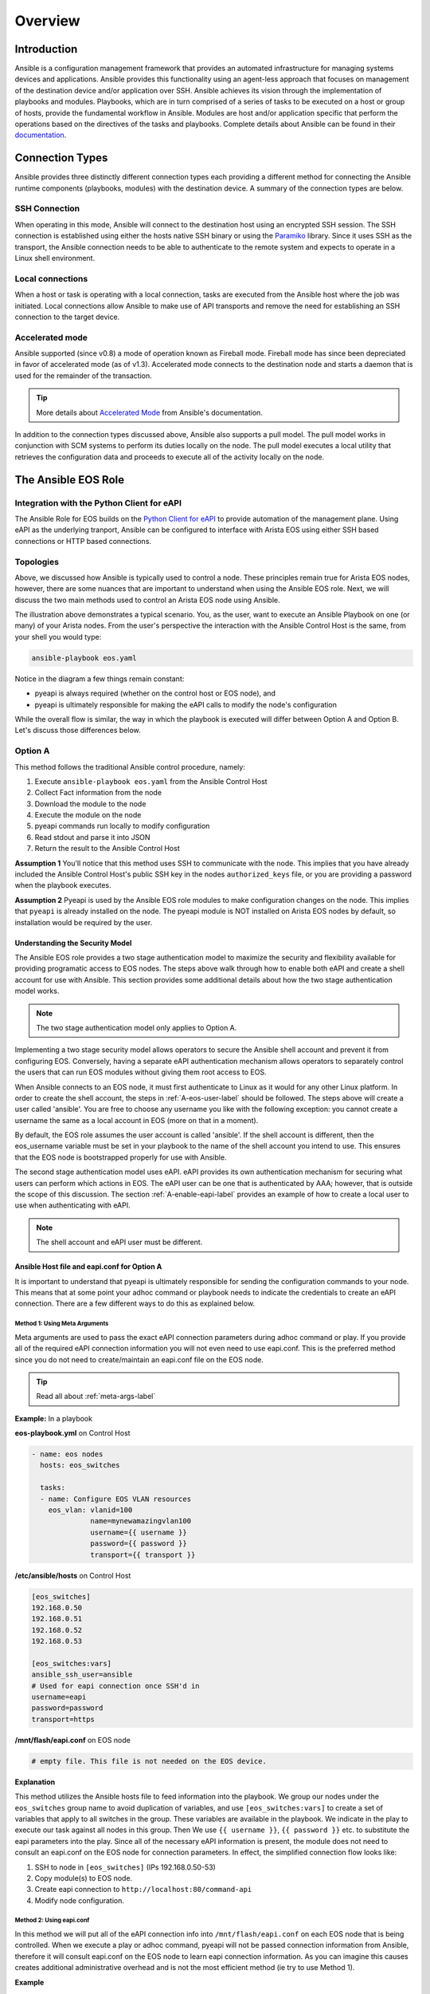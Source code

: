 ########
Overview
########

************
Introduction
************
Ansible is a configuration management framework that provides an automated
infrastructure for managing systems devices and applications. Ansible provides
this functionality using an agent-less approach that focuses on management of
the destination device and/or application over SSH. Ansible achieves its vision
through the implementation of playbooks and modules. Playbooks, which are in
turn comprised of a series of tasks to be executed on a host or group of
hosts, provide the fundamental workflow in Ansible. Modules are host and/or
application specific that perform the operations based on the directives of
the tasks and playbooks. Complete details about Ansible can be found in
their `documentation <http://docs.ansible.com/index.html>`_.

****************
Connection Types
****************
Ansible provides three distinctly different connection types each providing
a different method for connecting the Ansible runtime components
(playbooks, modules) with the destination device. A summary of the connection
types are below.

SSH Connection
==============
When operating in this mode, Ansible will connect to the destination host
using an encrypted SSH session. The SSH connection is established using
either the hosts native SSH binary or using the
`Paramiko <http://docs.ansible.com/intro_getting_started.html#remote-connection-information>`_
library. Since it uses SSH as the transport, the Ansible connection needs to
be able to authenticate to the remote system and expects to operate in a
Linux shell environment.

Local connections
=================
When a host or task is operating with a local connection, tasks are executed
from the Ansible host where the job was initiated. Local connections allow
Ansible to make use of API transports and remove the need for establishing an
SSH connection to the target device.

Accelerated mode
================
Ansible supported (since v0.8) a mode of operation known as Fireball mode.
Fireball mode has since been depreciated in favor of accelerated mode (as of v1.3).
Accelerated mode connects to the destination node and starts a daemon that is
used for the remainder of the transaction.

.. tip:: More details about `Accelerated Mode <https://docs.ansible.com/playbooks_acceleration.html>`_ from Ansible's documentation.

In addition to the connection types discussed above, Ansible also supports
a pull model. The pull model works in conjunction with SCM systems to perform
its duties locally on the node. The pull model executes a local utility that
retrieves the configuration data and proceeds to execute all of the activity
locally on the node.


.. _ansible-eos-role-label:

********************
The Ansible EOS Role
********************

Integration with the Python Client for eAPI
===========================================
The Ansible Role for EOS builds on the `Python Client for eAPI <https://github.com/arista-eosplus/pyeapi>`_ to provide
automation of the management plane.  Using eAPI as the underlying tranport,
Ansible can be configured to interface with Arista EOS using either SSH based
connections or HTTP based connections.


.. _deployment-topologies-label:

Topologies
==========
Above, we discussed how Ansible is typically used to control a node. These
principles remain true for Arista EOS nodes, however, there are some nuances
that are important to understand when using the Ansible EOS role. Next, we will discuss the two main
methods used to control an Arista EOS node using Ansible.

.. image:: _img/ansible-deploy.jpg
        :width: 85%
        :align: center

The illustration above demonstrates a typical scenario. You, as the user, want
to execute an Ansible Playbook on one (or many) of your Arista nodes. From the
user's perspective the interaction with the Ansible Control Host is the same,
from your shell you would type:

.. code-block:: console

  ansible-playbook eos.yaml

Notice in the diagram a few things remain constant:

* pyeapi is always required (whether on the control host or EOS node), and
* pyeapi is ultimately responsible for making the eAPI calls to modify the node's configuration

While the overall flow is similar, the way in which the playbook is executed
will differ between Option A and Option B. Let's discuss those differences below.

Option A
========
This method follows the traditional Ansible control procedure, namely:

1. Execute ``ansible-playbook eos.yaml`` from the Ansible Control Host
2. Collect Fact information from the node
3. Download the module to the node
4. Execute the module on the node
5. pyeapi commands run locally to modify configuration
6. Read stdout and parse it into JSON
7. Return the result to the Ansible Control Host

**Assumption 1**
You'll notice that this method uses SSH to communicate with the node. This
implies that you have already included the Ansible Control Host's public SSH
key in the nodes ``authorized_keys`` file, or you are providing a password
when the playbook executes.

**Assumption 2**
Pyeapi is used by the Ansible EOS role modules to make configuration changes on the
node. This implies that ``pyeapi`` is already installed on the node. The pyeapi
module is NOT installed on Arista EOS nodes by default, so installation would
be required by the user.

.. _security-model-label:

Understanding the Security Model
--------------------------------

The Ansible EOS role provides a two stage authentication model to
maximize the security and flexibility available for providing programatic
access to EOS nodes.   The steps above walk through how to enable both eAPI
and create a shell account for use with Ansible.   This section provides some
additional details about how the two stage authentication model works.

.. Note:: The two stage authentication model only applies to Option A.

Implementing a two stage security model allows operators to secure the
Ansible shell account and prevent it from configuring EOS.  Conversely, having
a separate eAPI authentication mechanism allows operators to separately
control the users that can run EOS modules without giving them root
access to EOS.

When Ansible connects to an EOS node, it must first authenticate to Linux
as it would for any other Linux platform.  In order to create the shell
account, the steps in :ref:`A-eos-user-label` should be followed.  The
steps above will create a user called 'ansible'.  You are free to choose
any username you like with the following exception: you cannot create a
username the same as a local account in EOS (more on that in a moment).

By default, the EOS role assumes the user account is called 'ansible'.  If
the shell account is different, then the eos_username variable must be set
in your playbook to the name of the shell account you intend to use.  This
ensures that the EOS node is bootstrapped properly for use with Ansible.

The second stage authentication model uses eAPI.  eAPI provides its own
authentication mechanism for securing what users can perform which actions
in EOS. The eAPI user can be one that is authenticated by AAA; however,
that is outside the scope of this discussion.  The section :ref:`A-enable-eapi-label`
provides an example of how to create a local user to use when
authenticating with eAPI.

.. Note:: The shell account and eAPI user must be different.

Ansible Host file and eapi.conf for Option A
--------------------------------------------

It is important to understand that pyeapi is ultimately responsible for sending
the configuration commands to your node. This means that at some point your
adhoc command or playbook needs to indicate the credentials to create an eAPI
connection. There are a few different ways to do this as explained below.

Method 1: Using Meta Arguments
^^^^^^^^^^^^^^^^^^^^^^^^^^^^^^

Meta arguments are used to pass the exact eAPI connection parameters during adhoc
command or play. If you provide all of the required eAPI connection information
you will not even need to use eapi.conf. This is the preferred method since you
do not need to create/maintain an eapi.conf file on the EOS node.

.. tip:: Read all about :ref:`meta-args-label`

**Example:** In a playbook

**eos-playbook.yml** on Control Host

.. code-block:: yaml

  - name: eos nodes
    hosts: eos_switches

    tasks:
    - name: Configure EOS VLAN resources
      eos_vlan: vlanid=100
                name=mynewamazingvlan100
                username={{ username }}
                password={{ password }}
                transport={{ transport }}

**/etc/ansible/hosts** on Control Host

.. code-block:: console

    [eos_switches]
    192.168.0.50
    192.168.0.51
    192.168.0.52
    192.168.0.53

    [eos_switches:vars]
    ansible_ssh_user=ansible
    # Used for eapi connection once SSH'd in
    username=eapi
    password=password
    transport=https


**/mnt/flash/eapi.conf** on EOS node

.. code-block:: console

    # empty file. This file is not needed on the EOS device.

**Explanation**

This method utilizes the Ansible hosts file to feed information into the playbook.
We group our nodes under the ``eos_switches`` group name to avoid duplication of
variables, and use ``[eos_switches:vars]`` to create a set of variables that apply to all
switches in the group. These variables are available in the playbook.
We indicate in the play to execute our task against all nodes in this group. Then
We use ``{{ username }}``, ``{{ password }}`` etc. to substitute the
eapi parameters into the play.
Since all of the necessary eAPI information is present, the module does not
need to consult an eapi.conf on the EOS node for connection parameters. In effect,
the simplified connection flow looks like:

1. SSH to node in ``[eos_switches]`` (IPs 192.168.0.50-53)
2. Copy module(s) to EOS node.
3. Create eapi connection to ``http://localhost:80/command-api``
4. Modify node configuration.


Method 2: Using eapi.conf
^^^^^^^^^^^^^^^^^^^^^^^^^

In this method we will put all of the eAPI connection info into ``/mnt/flash/eapi.conf``
on each EOS node that is being controlled. When we execute a play or adhoc
command, pyeapi will not be passed connection information
from Ansible, therefore it will consult eapi.conf on the EOS node to learn eapi
connection information. As you can imagine this causes creates additional administrative
overhead and is not the most efficient method (ie try to use Method 1).

**Example**

**eos-playbook.yml** on Control Host

.. code-block:: yaml

  - name: eos nodes
    hosts: eos_switches

    tasks:
    - name: Configure EOS VLAN resources
      eos_vlan: vlanid=100
                name=mynewamazingvlan100
                connection={{ connection }}

**/etc/ansible/hosts** on Control Host

.. code-block:: console

    [eos_switches]
    spine-1
    spine-2
    tor-1
    tor-2

    [eos_switches:vars]
    connection=localhost
    ansible_ssh_user=ansible

**/mnt/flash/eapi.conf** on EOS node

.. code-block:: console

    [connection:localhost]
    username: admin
    password: password
    transport: https


**Explanation**

Here we use the ``connection`` meta argument. This directly relates the
connection name in eapi.conf. As you can see there is no eAPI connection information
in /etc/ansible/hosts, rather we just have names of nodes. This changes the
connection flow in the following way:

1. Control Host SSH into node listed in hosts file. EG ssh into spine-1 with user ansible
2. Copy modules to EOS node.
3. Execute module. The module is told to use ``connection=localhost``.
4. Module looks for ``localhost`` in ``/mnt/flash/eapi.conf``.
5. Learns which transport, username and password to use. Sets up eapi connection.
6. Executes commands to modify node configuration.

Option B
========
This method uses the ``connection: local`` feature within the ``eos.yaml``
playbook. This causes the transport method to be an eAPI connection (HTTP[S])
versus SSH. This changes how the playbook gets executed in the following way:

1. Include ``connection: local`` in ``eos.yaml``
2. Execute ``ansible-playbook eos.yaml`` from the Ansible Control Host
3. pyeapi consults the local ~/.eapi.conf file which provides node connection information
4. Collect Fact information from the node
5. Execute the module on the Ansible Control Host
6. pyeapi commands run over the network to modify configuration
7. Read stdout and parse it into JSON
8. Present the result on the Ansible Control Host

**Assumption 1**
Here, the connection between the Ansible Control Host and the Arista node is
an eAPI connection. This implies that you have an ``eapi.conf`` file on your
Ansible Control Host that contains the connection parameters for this node, or
you pass the connection parameters as meta arguments.
The caveat when using ``eapi.conf`` is that the password for the eAPI
connection is stored as plaintext. See :ref:`faq-security-label` for more information.


Ansible Host file and eapi.conf for Option B
--------------------------------------------

Regardless of the method you use to communicate with your node, one thing is constant:
pyeapi is ultimately responsible for sending the configuration commands to your node.
This means that at some point your adhoc command or playbook
needs to indicate the credentials to create an eAPI connection. There are a few
different ways to do this as explained below.

Method 1: Using Meta Arguments
^^^^^^^^^^^^^^^^^^^^^^^^^^^^^^

Meta arguments are used to pass the exact eAPI connection parameters during adhoc
command or play. If you provide all of the required eAPI connection information
you will not even need to use eapi.conf. This is the most verbose and least flexible.

.. tip:: Read all about :ref:`meta-args-label`

**Example:** In a playbook

**eos-playbook.yml** on Control Host

.. code-block:: yaml

  - name: eos nodes
    hosts: eos_switches
    connection: local

    tasks:
    - name: Configure EOS VLAN resources
      eos_vlan: vlanid=100
                name=mynewamazingvlan100
                host={{ inventory_hostname }}
                username={{ username }}
                password={{ password }}
                transport={{ transport }}

**/etc/ansible/hosts** on Control Host

.. code-block:: console

    [eos_switches]
    192.168.0.50
    192.168.0.51
    192.168.0.52
    192.168.0.53

    [eos_switches:vars]
    username=eapi
    password=password
    transport=https

**~/.eapi.conf** on Control Host

.. code-block:: console

    # empty file

**Explanation**

This method utilizes the Ansible hosts file to feed information into the playbook.
The key to success here is grouping our nodes under the ``eos_switches`` group name.
We then use ``[eos_switches:vars]`` to create a set of variables that apply to all
switches in the group. These variables are available in the playbook.
We indicate in the play to execute our task against all nodes in this group. Then
we use ``{{ inventory_hostname }}``, ``{{ username }}``, etc. to substitute the
host name (ip address in this case) and other connection parameters into the play.
Since all of the necessary eAPI information is present, the module does not
need to consult an eapi.conf file for connection parameters.


Method 2: Using eapi.conf
^^^^^^^^^^^^^^^^^^^^^^^^^

In this method we will put all of the eAPI connection info into eapi.conf. When
we execute a play or adhoc command, pyeapi will not be passed connection information
from Ansible, therefore it will consult eapi.conf to learn connection information.

**Example**

**eos-playbook.yml** on Control Host

.. code-block:: yaml

  - name: eos nodes
    hosts: eos_switches
    connection: local

    tasks:
    - name: Configure EOS VLAN resources
      eos_vlan: vlanid=100
                name=mynewamazingvlan100
                connection={{ inventory_hostname }}

**/etc/ansible/hosts** on Control Host

.. code-block:: console

    [eos_switches]
    spine-1
    spine-2
    tor-1
    tor-2

**~/.eapi.conf** on Control Host

.. code-block:: console

    [connection:spine-1]
    host: 192.168.0.50
    username: admin
    password: password
    transport: https

    [connection:spine-2]
    host: 192.168.0.51
    username: admin
    password: password
    transport: https

    [connection:tor-1]
    host: 192.168.0.52
    username: admin
    password: password
    transport: https

    [connection:tor-2]
    host: 192.168.0.53
    username: admin
    password: password
    transport: https

**Explanation**

Here we use a new meta argument ``connection``. This directly relates the
connection name in eapi.conf. As you can see there is no eAPI connection information
in /etc/ansible/hosts, rather we just have names of nodes. When the particular
ansible-eos module executes it will reference ``~/.eapi.conf`` to determine
how to connect to the EOS node over eAPI.


*************
Ansible Tower
*************
Ansible provides a product that implements a web based interface and REST API
known as `Tower <http://www.ansible.com/tower>`_. The web interface provides
some additional capabilities to the base Ansible framework around role based
access and programmatic interface to the Ansible environment.
